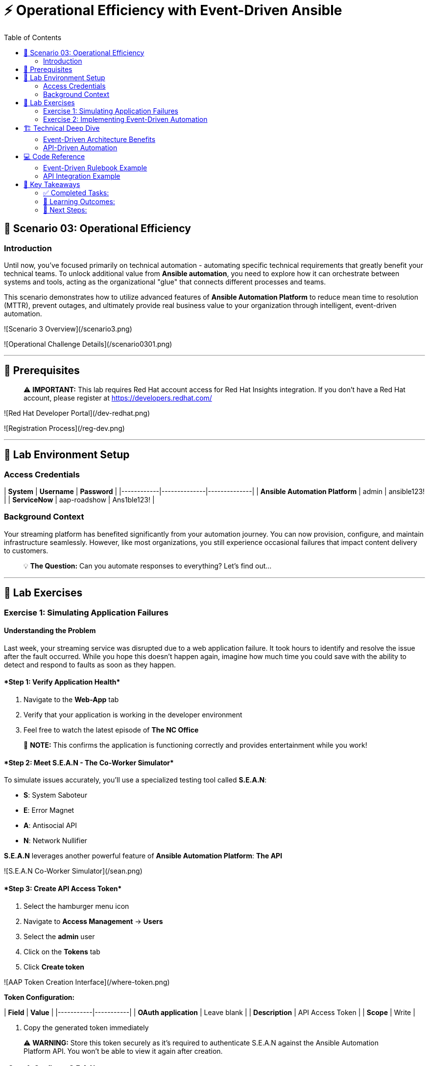 :notoc:
:toc:
:toc-placement: auto

# ⚡ Operational Efficiency with Event-Driven Ansible

## 🎯 Scenario 03: Operational Efficiency

### Introduction

Until now, you've focused primarily on technical automation - automating specific technical requirements that greatly benefit your technical teams. To unlock additional value from **Ansible automation**, you need to explore how it can orchestrate between systems and tools, acting as the organizational "glue" that connects different processes and teams.

This scenario demonstrates how to utilize advanced features of **Ansible Automation Platform** to reduce mean time to resolution (MTTR), prevent outages, and ultimately provide real business value to your organization through intelligent, event-driven automation.

![Scenario 3 Overview](/scenario3.png)

![Operational Challenge Details](/scenario0301.png)

---

## 🔐 Prerequisites

> ⚠️ **IMPORTANT:** This lab requires Red Hat account access for Red Hat Insights integration. If you don't have a Red Hat account, please register at https://developers.redhat.com/

![Red Hat Developer Portal](/dev-redhat.png)

![Registration Process](/reg-dev.png)

---

## 🚀 Lab Environment Setup

### Access Credentials

| **System** | **Username** | **Password** |
|------------|--------------|--------------|
| **Ansible Automation Platform** | admin | ansible123! |
| **ServiceNow** | aap-roadshow | Ans1ble123! |

### Background Context

Your streaming platform has benefited significantly from your automation journey. You can now provision, configure, and maintain infrastructure seamlessly. However, like most organizations, you still experience occasional failures that impact content delivery to customers.

> 💡 **The Question:** Can you automate responses to everything? Let's find out...

---

## 🧪 Lab Exercises

### Exercise 1: Simulating Application Failures

#### Understanding the Problem

Last week, your streaming service was disrupted due to a web application failure. It took hours to identify and resolve the issue after the fault occurred. While you hope this doesn't happen again, imagine how much time you could save with the ability to detect and respond to faults as soon as they happen.

#### ****Step 1: Verify Application Health****

1. Navigate to the **Web-App** tab
2. Verify that your application is working in the developer environment
3. Feel free to watch the latest episode of **The NC Office**

> 📝 **NOTE:** This confirms the application is functioning correctly and provides entertainment while you work!

#### ****Step 2: Meet S.E.A.N - The Co-Worker Simulator****

To simulate issues accurately, you'll use a specialized testing tool called **S.E.A.N**:

- **S**: System Saboteur
- **E**: Error Magnet  
- **A**: Antisocial API
- **N**: Network Nullifier

**S.E.A.N** leverages another powerful feature of **Ansible Automation Platform**: *The API*

![S.E.A.N Co-Worker Simulator](/sean.png)

#### ****Step 3: Create API Access Token****

1. Select the hamburger menu icon
2. Navigate to **Access Management** → **Users**
3. Select the **admin** user
4. Click on the **Tokens** tab
5. Click **Create token**

![AAP Token Creation Interface](/where-token.png)

**Token Configuration:**

| **Field** | **Value** |
|-----------|-----------|
| **OAuth application** | Leave blank |
| **Description** | API Access Token |
| **Scope** | Write |

6. Copy the generated token immediately

> ⚠️ **WARNING:** Store this token securely as it's required to authenticate S.E.A.N against the Ansible Automation Platform API. You won't be able to view it again after creation.

#### ****Step 4: Configure S.E.A.N****

1. Navigate to the **S.E.A.N** tab
2. When prompted for the token, right-click in the terminal and select "Paste"
3. Enter your copied token

Once authenticated, a menu of simulation options will appear.

![S.E.A.N Token Input](/token-sean.png)

#### ****Step 5: Simulate Application Failure****

1. Select option **1** to simulate web application configuration failure

> 📝 **NOTE:** This will trigger an API call to Ansible Automation Platform, demonstrating how external systems can interact with your automation infrastructure.

#### ****Step 6: Monitor Automation Response****

1. Navigate to the **AAP** tab
2. Go to **Automation Execution** → **Jobs**
3. Find the Ansible Job titled **Break Web-Application**

![Break Web Application Job](/break-web.png)

#### ****Step 7: Verify Application Failure****

1. Once the job completes, navigate to the **Web-App** tab
2. Refresh the page
3. You should see an error message indicating the service is no longer connecting

![Broken Application Display](/broken-app.png)

#### ****Step 8: Restore Application****

1. Return to the **S.E.A.N** tab
2. Select option **2** to restore the application configuration
3. Verify the restoration by checking:
   - Job status in **Automation Execution** → **Jobs**
   - Application availability in the **Web-App** tab

---

### Exercise 2: Implementing Event-Driven Automation

#### Understanding Event-Driven Ansible

**S.E.A.N** has demonstrated how to break systems, but now you'll implement proactive automation to prevent future issues, saving time and money while allowing your technical team to rest easy.

#### ****Step 1: Access Automation Decisions****

1. Navigate to the **aap** tab
2. Select **Automation Decisions**
3. Click on **Rulebook Activations**

> 💡 **TIP:** Event-Driven Ansible uses rulebooks to listen for specific events on your infrastructure and automatically respond to them.

![Rulebook Activations](/rules.png)

#### ****Step 2: Create Rulebook Activation****

1. Click **Create rulebook activation**
2. Configure with the following details:

**Rulebook Configuration:**

| **Field** | **Value** |
|-----------|-----------|
| **Name** | Web-App Event |
| **Description** | Rulebook to listen to configuration issues |
| **Organization** | Default |
| **Project** | Roadshow |
| **Rulebook** | Webapp.yml |
| **Decision Environment** | Web Server |
| **Credential** | AAP |
| **Restart Policy** | On failure |

3. Click **Create rulebook activation**
4. Return to **Rulebook Activations**
5. Wait until the rulebook shows a **Running** state

![Web App Rulebook Running](/web-app.png)

#### ****Step 3: Understanding Event Monitoring****

Your **Ansible Automation Platform** is now listening to events from your application server. Every event generated on this server becomes a source of information for your automation platform.

> 📝 **NOTE:** Currently, you're monitoring for httpd service failures, but this could be expanded to watch for any specific events you want to track.

#### ****Step 4: Test Automated Remediation****

1. Navigate back to **S.E.A.N**
2. Select option **1** again to break the application
3. Immediately go to the **aap** tab
4. Monitor **Automation Execution** → **Jobs**

You'll observe the following sequence:

1. ⚡ The **Break Web-Application** template is triggered
2. ⚡ Within seconds of completion, the **Restore Web-Application** template automatically starts
3. ⚡ The issue is fixed automatically, reducing downtime significantly

#### ****Step 5: Analyze Automated Response****

1. Navigate into the **Break Web-Application** job run
2. Examine the job details

> 🎯 **KEY INSIGHT:** You'll see that the httpd service was unable to restart after S.E.A.N made configuration changes. This failure is the trigger that Event-Driven Ansible used to automatically remediate the configuration and restore the service!

---

## 🏗️ Technical Deep Dive

### Event-Driven Architecture Benefits

**Proactive Problem Resolution:**
- Automatic detection of service failures
- Immediate remediation without human intervention
- Reduced mean time to resolution (MTTR)

**Business Value:**
- Decreased downtime and customer impact
- Reduced operational overhead
- Improved service reliability and availability

**Scalability:**
- Monitor multiple services and applications
- Implement complex remediation workflows
- Integrate with existing monitoring and alerting systems

### API-Driven Automation

**External System Integration:**
- REST API enables third-party tool integration
- Secure token-based authentication
- Programmatic job execution and monitoring

**Use Cases:**
- Incident response automation
- Integration with monitoring tools
- Custom application workflows
- DevOps pipeline integration

---

## 💻 Code Reference

### Event-Driven Rulebook Example

```yaml
---
- name: Web Application Monitoring
  hosts: all
  sources:
    - ansible.eda.journald:
        hostname: "{{ ansible_host }}"
        port: 5140
        transport: tcp
  rules:
    - name: Restart httpd on failure
      condition: event.message is match(".*httpd.*failed.*")
      action:
        run_job_template:
          name: "Restore Web-Application"
          organization: "Default"
```

### API Integration Example

```bash
# API Token Authentication
curl -X POST https://aap.example.com/api/v2/job_templates/123/launch/ \
  -H "Authorization: Bearer YOUR_TOKEN_HERE" \
  -H "Content-Type: application/json" \
  -d '{
    "extra_vars": {
      "target_host": "web-server-01"
    }
  }'
```

---

## 📝 Key Takeaways

You've successfully implemented advanced operational automation:

### ✅ Completed Tasks:

- ✅ **API Integration**: Used Ansible Automation Platform APIs for external system integration
- ✅ **Event-Driven Automation**: Implemented rulebooks for automatic incident response
- ✅ **Proactive Remediation**: Created self-healing infrastructure capabilities
- ✅ **Reduced MTTR**: Demonstrated automatic problem detection and resolution
- ✅ **Business Value**: Showed how automation directly impacts operational efficiency

### 🎯 Learning Outcomes:

- **Self-Healing Infrastructure**: Automated detection and remediation of service failures
- **API-Driven Workflows**: External system integration through secure REST APIs
- **Event-Driven Architecture**: Proactive monitoring and response capabilities
- **Operational Excellence**: Reduced manual intervention and faster issue resolution
- **Business Impact**: Measurable improvements in service availability and reliability

### 🚀 Next Steps:

- Expand event monitoring to additional services
- Implement complex multi-step remediation workflows
- Integrate with external monitoring and alerting systems
- Develop custom event sources for application-specific monitoring
